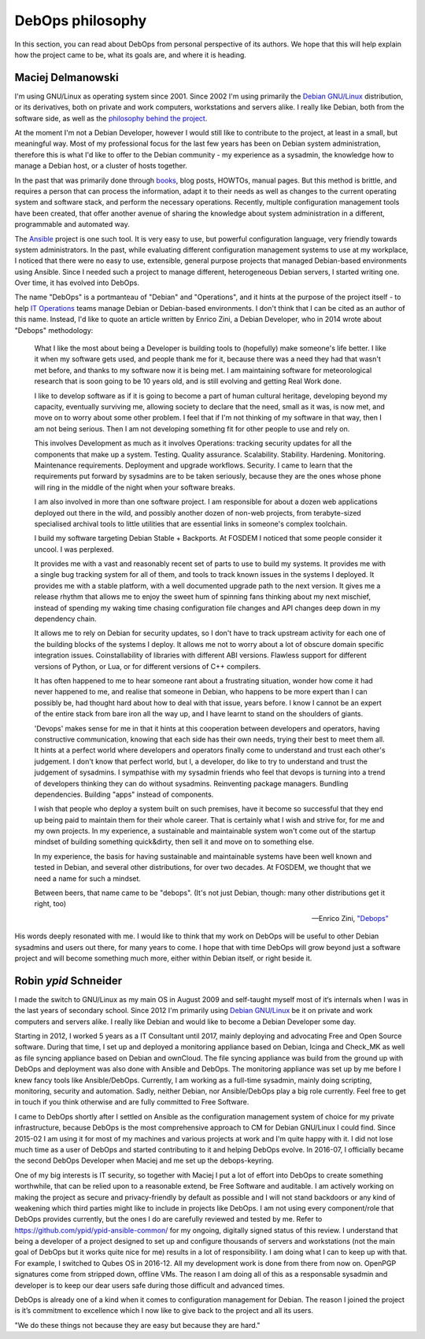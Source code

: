 DebOps philosophy
=================

In this section, you can read about DebOps from personal perspective of its
authors. We hope that this will help explain how the project came to be, what
its goals are, and where it is heading.


Maciej Delmanowski
------------------

I'm using GNU/Linux as operating system since 2001. Since 2002 I'm using primarily
the `Debian GNU/Linux <https://www.debian.org/>`__ distribution, or its
derivatives, both on private and work computers, workstations and servers
alike. I really like Debian, both from the software side, as well as the
`philosophy behind the project <https://wiki.debian.org/WhyDebian>`_.

At the moment I'm not a Debian Developer, however I would still like to
contribute to the project, at least in a small, but meaningful way. Most of my
professional focus for the last few years has been on Debian system
administration, therefore this is what I'd like to offer to the Debian
community - my experience as a sysadmin, the knowledge how to manage a Debian
host, or a cluster of hosts together.

In the past that was primarily done through `books <https://debian-handbook.info/>`_,
blog posts, HOWTOs, manual pages. But this method is brittle, and requires
a person that can process the information, adapt it to their needs as well as
changes to the current operating system and software stack, and perform the
necessary operations. Recently, multiple configuration management tools have
been created, that offer another avenue of sharing the knowledge about system
administration in a different, programmable and automated way.

The `Ansible <https://github.com/ansible/ansible>`__ project is one such tool.
It is very easy to use, but powerful configuration language, very friendly
towards system administrators. In the past, while evaluating different
configuration management systems to use at my workplace, I noticed that there
were no easy to use, extensible, general purpose projects that managed
Debian-based environments using Ansible. Since I needed such a project to
manage different, heterogeneous Debian servers, I started writing one. Over
time, it has evolved into DebOps.

The name "DebOps" is a portmanteau of "Debian" and "Operations", and it hints
at the purpose of the project itself - to help `IT Operations <https://en.wikipedia.org/wiki/Information_technology_operations>`__
teams manage Debian or Debian-based environments. I don't think that I can be
cited as an author of this name. Instead, I'd like to quote an article written
by Enrico Zini, a Debian Developer, who in 2014 wrote about "Debops"
methodology:

    What I like the most about being a Developer is building tools to (hopefully)
    make someone's life better. I like it when my software gets used, and people
    thank me for it, because there was a need they had that wasn't met before, and
    thanks to my software now it is being met. I am maintaining software for
    meteorological research that is soon going to be 10 years old, and is still
    evolving and getting Real Work done.

    I like to develop software as if it is going to become a part of human cultural
    heritage, developing beyond my capacity, eventually surviving me, allowing
    society to declare that the need, small as it was, is now met, and move on to
    worry about some other problem. I feel that if I'm not thinking of my software
    in that way, then I am not being serious. Then I am not developing something
    fit for other people to use and rely on.

    This involves Development as much as it involves Operations: tracking security
    updates for all the components that make up a system. Testing. Quality
    assurance. Scalability. Stability. Hardening. Monitoring. Maintenance
    requirements. Deployment and upgrade workflows. Security. I came to learn that
    the requirements put forward by sysadmins are to be taken seriously, because
    they are the ones whose phone will ring in the middle of the night when your
    software breaks.

    I am also involved in more than one software project. I am responsible for
    about a dozen web applications deployed out there in the wild, and possibly
    another dozen of non-web projects, from terabyte-sized specialised archival
    tools to little utilities that are essential links in someone's complex
    toolchain.

    I build my software targeting Debian Stable + Backports. At FOSDEM I noticed
    that some people consider it uncool. I was perplexed.

    It provides me with a vast and reasonably recent set of parts to use to build
    my systems. It provides me with a single bug tracking system for all of them,
    and tools to track known issues in the systems I deployed. It provides me with
    a stable platform, with a well documented upgrade path to the next version. It
    gives me a release rhythm that allows me to enjoy the sweet hum of spinning
    fans thinking about my next mischief, instead of spending my waking time
    chasing configuration file changes and API changes deep down in my dependency
    chain.

    It allows me to rely on Debian for security updates, so I don't have to
    track upstream activity for each one of the building blocks of the systems I
    deploy. It allows me not to worry about a lot of obscure domain specific
    integration issues. Coinstallability of libraries with different ABI versions.
    Flawless support for different versions of Python, or Lua, or for different
    versions of C++ compilers.

    It has often happened to me to hear someone rant about a frustrating situation,
    wonder how come it had never happened to me, and realise that someone in
    Debian, who happens to be more expert than I can possibly be, had thought hard
    about how to deal with that issue, years before. I know I cannot be an expert
    of the entire stack from bare iron all the way up, and I have learnt to stand
    on the shoulders of giants.

    'Devops' makes sense for me in that it hints at this cooperation between
    developers and operators, having constructive communication, knowing that each
    side has their own needs, trying their best to meet them all. It hints at a
    perfect world where developers and operators finally come to understand and
    trust each other's judgement. I don't know that perfect world, but I, a
    developer, do like to try to understand and trust the judgement of sysadmins. I
    sympathise with my sysadmin friends who feel that devops is turning into a
    trend of developers thinking they can do without sysadmins. Reinventing package
    managers. Bundling dependencies. Building "apps" instead of components.

    I wish that people who deploy a system built on such premises, have it become
    so successful that they end up being paid to maintain them for their whole
    career. That is certainly what I wish and strive for, for me and my own
    projects. In my experience, a sustainable and maintainable system won't come
    out of the startup mindset of building something quick&dirty, then sell it and
    move on to something else.

    In my experience, the basis for having sustainable and maintainable systems
    have been well known and tested in Debian, and several other distributions, for
    over two decades. At FOSDEM, we thought that we need a name for such a mindset.

    Between beers, that name came to be "debops". (It's not just Debian, though:
    many other distributions get it right, too)

    -- Enrico Zini, `"Debops" <https://www.enricozini.org/blog/2014/debian/debops/>`_

His words deeply resonated with me. I would like to think that my work on
DebOps will be useful to other Debian sysadmins and users out there, for many
years to come. I hope that with time DebOps will grow beyond just a software
project and will become something much more, either within Debian itself, or
right beside it.


Robin `ypid` Schneider
----------------------

I made the switch to GNU/Linux as my main OS in August 2009 and self-taught
myself most of it‘s internals when I was in the last years of secondary school.
Since 2012 I'm primarily using `Debian GNU/Linux <https://www.debian.org/>`__
be it on private and work computers and servers alike.
I really like Debian and would like to become a Debian Developer some day.

Starting in 2012, I worked 5 years as a IT Consultant until 2017, mainly
deploying and advocating Free and Open Source software. During that time, I
set up and deployed a monitoring appliance based on Debian, Icinga and Check_MK
as well as file syncing appliance based on Debian and ownCloud. The file syncing
appliance was build from the ground up with DebOps and deployment was also done
with Ansible and DebOps. The monitoring appliance was set up by me before I knew
fancy tools like Ansible/DebOps. Currently, I am working as a full-time
sysadmin, mainly doing scripting, monitoring, security and automation. Sadly, neither
Debian, nor Ansible/DebOps play a big role currently. Feel free to get in touch if
you think otherwise and are fully committed to Free Software.

I came to DebOps shortly after I settled on Ansible as the configuration
management system of choice for my private infrastructure, because DebOps is the
most comprehensive approach to CM for Debian GNU/Linux I could find. Since
2015-02 I am using it for most of my machines and various projects at work and
I'm quite happy with it. I did not lose much time as a user of DebOps and
started contributing to it and helping DebOps evolve. In 2016-07, I officially
became the second DebOps Developer when Maciej and me set up the debops-keyring.

One of my big interests is IT security, so together with Maciej I put a lot of
effort into DebOps to create something worthwhile, that can be relied upon to a
reasonable extend, be Free Software and auditable. I am actively working on making the
project as secure and privacy-friendly by default as possible and I will not
stand backdoors or any kind of weakening which third parties might like to
include in projects like DebOps. I am not using every component/role that
DebOps provides currently, but the ones I do are carefully reviewed and
tested by me. Refer to https://github.com/ypid/ypid-ansible-common/ for my
ongoing, digitally signed status of this review. I understand that being a
developer of a project designed to set up and configure thousands of servers and
workstations (not the main goal of DebOps but it works quite nice for me)
results in a lot of responsibility. I am doing what I can to keep up with that.
For example, I switched to Qubes OS in 2016-12. All my development work is done
from there from now on. OpenPGP signatures come from stripped down, offline
VMs. The reason I am doing all of this as a responsable sysadmin and developer
is to keep our dear users safe during those difficult and advanced times.

DebOps is already one of a kind when it comes to configuration management for
Debian. The reason I joined the project is it’s commitment to excellence which
I now like to give back to the project and all its users.

"We do these things not because they are easy but because they are hard."
